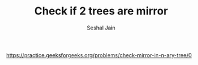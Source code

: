 #+TITLE: Check if 2 trees are mirror
#+AUTHOR: Seshal Jain
#+TAGS[]: bt
https://practice.geeksforgeeks.org/problems/check-mirror-in-n-ary-tree/0
